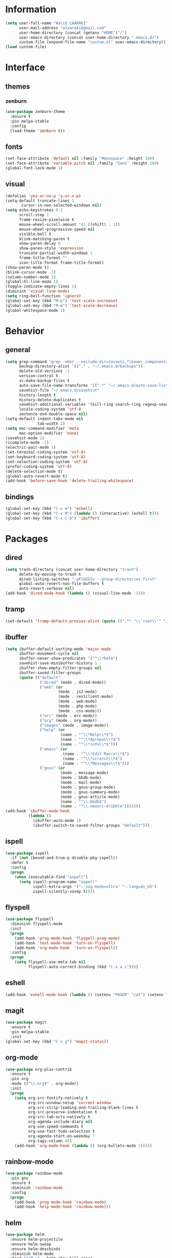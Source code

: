 #+STARTUP: hidestars

* Information
  #+begin_src emacs-lisp
(setq user-full-name "Walid LAARAKI"
      user-mail-address "wlaaraki@gmail.com"
      user-home-directory (concat (getenv "HOME")"/")
      user-emacs-directory (concat user-home-directory ".emacs.d/")
      custom-file (expand-file-name "custom.el" user-emacs-directory))
(load custom-file)
  #+end_src
* Interface
** themes
*** zenburn
    #+begin_src emacs-lisp
(use-package zenburn-theme
  :ensure t
  :pin melpa-stable
  :config
  (load-theme 'zenburn t))
    #+end_src
** fonts
   #+Begin_src emacs-lisp
(set-face-attribute 'default nil :family "Monospace" :height 160)
(set-face-attribute 'variable-pitch nil :family "Sans" :height 160)
(global-font-lock-mode 1)
   #+end_src
** visual
   #+Begin_src emacs-lisp
(defalias 'yes-or-no-p 'y-or-n-p)
(setq-default truncate-lines 1
       cursor-in-non-selected-windows nil)
(setq echo-keystrokes 0.1
      scroll-step 1
      frame-resize-pixelwise t
      mouse-wheel-scroll-amount '(1 ((shift) . 1))
      mouse-wheel-progressive-speed nil
      visible-bell t
      blink-matching-paren t
      show-paren-delay 0
      show-paren-style 'expression
      truncate-partial-width-windows 1
      frame-title-format ""
      icon-title-format frame-title-format)
(show-paren-mode t)
(blink-cursor-mode -1)
(column-number-mode 1)
(global-hl-line-mode 1)
(toggle-indicate-empty-lines 1)
(diminish 'visual-line-mode)
(setq ring-bell-function 'ignore)
(global-set-key (kbd "M-p") 'text-scale-increase)
(global-set-key (kbd "M-m") 'text-scale-decrease)
(global-whitespace-mode 1)
   #+end_src
* Behavior
** general
   #+Begin_src emacs-lisp
(setq grep-command "grep -nHor --exclude-dir={assets,*\bower_components,\*node_modules} ctrl "
      backup-directory-alist '(("." . "~/.emacs.d/backups"))
      delete-old-versions -1
      version-control t
      vc-make-backup-files t
      auto-save-file-name-transforms '((".*" "~/.emacs.d/auto-save-list/" t))
      savehist-file "~/.emacs.d/savehist"
      history-length t
      history-delete-duplicates t
      savehist-additional-variables '(kill-ring search-ring regexp-search-ring)
      locale-coding-system 'utf-8
      sentence-end-double-space nil)
(setq-default indent-tabs-mode nil
              tab-width 2)
(setq mac-command-modifier 'meta
      mac-option-modifier 'none)
(savehist-mode 1)
(icomplete-mode -1)
(electric-pair-mode 1)
(set-terminal-coding-system 'utf-8)
(set-keyboard-coding-system 'utf-8)
(set-selection-coding-system 'utf-8)
(prefer-coding-system 'utf-8)
(delete-selection-mode t)
(global-auto-revert-mode t)
(add-hook 'before-save-hook 'delete-trailing-whitespace)
   #+end_src
** bindings
   #+Begin_src emacs-lisp
(global-set-key (kbd "C-x m") 'eshell)
(global-set-key (kbd "C-x M") (lambda () (interactive) (eshell t)))
(global-set-key (kbd "C-x C-b") 'ibuffer)
   #+end_src
* Packages
** dired
    #+begin_src emacs-lisp
(setq trash-directory (concat user-home-directory "trash")
      delete-by-moving-to-trash t
      dired-listing-switches "-aFlGXh1v --group-directories-first"
      global-auto-revert-non-file-buffers t
      auto-revert-verbose nil)
(add-hook 'dired-mode-hook (lambda () (visual-line-mode -1)))
    #+end_src
** tramp
    #+begin_src emacs-lisp
(set-default 'tramp-default-proxies-alist (quote ((".*" "\\`root\\'" "/ssh:%h:"))))
    #+end_src
** ibuffer
    #+begin_src emacs-lisp
(setq ibuffer-default-sorting-mode 'major-mode
      ibuffer-movement-cycle nil
      ibuffer-never-show-predicates '("^\\*helm")
      savehist-save-minibuffer-history 1
      ibuffer-show-empty-filter-groups nil
      ibuffer-saved-filter-groups
      (quote (("default"
               ("dired" (mode . dired-mode))
               ("web" (or
                       (mode . js2-mode)
                       (mode . restclient-mode)
                       (mode . web-mode)
                       (mode . php-mode)
                       (mode . css-mode)))
               ("erc" (mode . erc-mode))
               ("org" (mode . org-mode))
               ("images" (mode . image-mode))
               ("help" (or
                        (name . "^\\*Help\\*$")
                        (name . "^\\*Apropos\\*$")
                        (name . "^\\*info\\*$")))
               ("emacs" (or
                         (name . "^\\*Edit Macro\\*$")
                         (name . "^\\*scratch\\*$")
                         (name . "^\\*Messages\\*$")))
               ("gnus" (or
                        (mode . message-mode)
                        (mode . bbdb-mode)
                        (mode . mail-mode)
                        (mode . gnus-group-mode)
                        (mode . gnus-summary-mode)
                        (mode . gnus-article-mode)
                        (name . "^\\.bbdb$")
                        (name . "^\\.newsrc-dribble")))))))
(add-hook 'ibuffer-mode-hook
          (lambda ()
            (ibuffer-auto-mode 1)
            (ibuffer-switch-to-saved-filter-groups "default")))
    #+end_src
** ispell
    #+begin_src emacs-lisp
(use-package ispell
  :if (not (bound-and-true-p disable-pkg-ispell))
  :defer t
  :config
  (progn
    (when (executable-find "aspell")
      (setq ispell-program-name "aspell"
            ispell-extra-args '("--sug-mode=ultra" "--lang=en_US")
            ispell-silently-savep t))))
    #+end_src
** flyspell
    #+begin_src emacs-lisp
(use-package flyspell
  :diminish flyspell-mode
  :init
  (progn
    (add-hook 'prog-mode-hook 'flyspell-prog-mode)
    (add-hook 'text-mode-hook 'turn-on-flyspell)
    (add-hook 'org-mode-hook  'turn-on-flyspell))
  :config
  (progn
    (setq flyspell-use-meta-tab nil
          flyspell-auto-correct-binding (kbd "C-x a c"))))
    #+end_src
** eshell
    #+begin_src emacs-lisp
(add-hook 'eshell-mode-hook (lambda () (setenv "PAGER" "cat") (setenv "EDITOR" "emacsclient")))
    #+end_src
** magit
    #+begin_src emacs-lisp
(use-package magit
  :ensure t
  :pin melpa-stable
  :init
(global-set-key (kbd "C-x g") 'magit-status))
    #+end_src
** org-mode
    #+begin_src emacs-lisp
(use-package org-plus-contrib
  :ensure t
  :pin org
  :mode (("\\.org$" . org-mode))
  :init
  (progn
    (setq org-src-fontify-natively t
          org-src-window-setup 'current-window
          org-src-strip-leading-and-trailing-blank-lines t
          org-src-preserve-indentation t
          org-src-tab-acts-natively t
          org-agenda-include-diary nil
          org-use-speed-commands t
          org-use-fast-todo-selection t
          org-agenda-start-on-weekday 7
          org-tags-column 45)
    (add-hook 'org-mode-hook (lambda () (org-bullets-mode 1)))))
    #+end_src
** rainbow-mode
    #+begin_src emacs-lisp
(use-package rainbow-mode
  :pin gnu
  :ensure t
  :diminish 'rainbow-mode
  :config
  (progn
    (add-hook 'prog-mode-hook 'rainbow-mode)
    (add-hook 'help-mode-hook 'rainbow-mode)))
    #+end_src
** helm
    #+begin_src emacs-lisp
(use-package helm
  :ensure helm-projectile
  :ensure helm-swoop
  :ensure helm-descbinds
  :diminish helm-mode
  :bind (("M-y" . helm-show-kill-ring)
         ("M-x" . helm-M-x)
         ("C-s" . helm-swoop-without-pre-input)
         ("C-h b" . helm-descbinds)
         ("C-h a" . helm-apropos)
         ("C-c p h" . helm-projectile)
         ("C-x r l" . helm-bookmarks)
         ("C-x c m" . helm-all-mark-rings)
         ("C-x c o" . helm-occur)
         ("C-x c r" . helm-recentf)
         ("C-x b" . helm-mini)
         ("C-x C-f" . helm-find-files))
  :config
  (progn
    (helm-projectile-on)
    (helm-autoresize-mode 1)
    (helm-mode)
    (setq helm-locate-command "locate -i -r %s"
          helm-idle-delay 0.0
          helm-input-idle-delay 0.01
          helm-quick-update t
          helm-mode-fuzzy-match t
          helm-ff-skip-boring-files t
          helm-ff-newfile-prompt-p nil
          helm-ff-fuzzy-match t
          helm-yas-display-key-on-candidate t
          helm-locate-fuzzy-match t
          helm-projectile-fuzzy-match t
          helm-recentf-fuzzy-match t
          helm-buffers-fuzzy-match t
          helm-apropos-fuzzy-match t
          helm-M-x-fuzzy-match t
          helm-swoop-move-to-line-cycle nil
          helm-swoop-split-direction 'split-window-vertically
          helm-M-x-requires-pattern nil
          helm-swoop-use-fuzzy-match t
          helm-swoop-split-with-multiple-windows nil
          helm-display-header-line nil)))
    #+end_src
** bacon
    #+begin_src emacs-lisp
(use-package beacon
  :ensure t
  :diminish beacon-mode
  :config
  (progn
    (beacon-mode 1)
    (setq beacon-blink-when-point-moves-vertically nil
          beacon-blink-when-point-moves-horizontally nil
          beacon-blink-when-buffer-changes t
          beacon-blink-when-window-scrolls t
          beacon-blink-when-window-changes t
          beacon-blink-when-focused nil
          beacon-blink-duration 0.3
          beacon-blink-delay 0.3
          beacon-size 20
          beacon-color 0.5)))
    #+end_src
** undootree
    #+begin_src emacs-lisp
(use-package undo-tree
  :ensure t
  :diminish undo-tree-mode
  :bind (("C-x u" . undo-tree-visualize))
  :commands global-undo-tree-mode
  :config
  (progn
    (setq undo-tree-visualizer-timestamps t
          undo-tree-visualizer-diff nil)))
    #+end_src
** rainbow-delimiters
    #+begin_src emacs-lisp
(use-package rainbow-delimiters
  :defer t
  :ensure t
  :init
  (add-hook 'prog-mode-hook 'rainbow-delimiters-mode))
    #+end_src
** php
    #+begin_src emacs-lisp
(use-package php-mode
  :ensure t
  :config
  (progn
    (add-hook 'php-mode-hook (lambda ()
                               (setq indent-tabs-mode nil
                                     tab-width 2
                                     c-basic-offset 2)))
    (bind-key "C-c TAB" 'indent-region php-mode-map)
    (bind-key "C-c C-c" 'glen/toggle-comments php-mode-map)))
    #+end_src
** restclient
    #+begin_src emacs-lisp
(add-hook 'restclient-mode-hook (lambda ()
                                  (company-mode 1)
                                  (company-restclient 1)))
(add-to-list 'auto-mode-alist '("\\.rest$" . restclient-mode))
    #+end_src
** inprogress web
    #+begin_src emacs-lisp
(use-package web-mode
  :ensure t
  :mode (("\\.html$" . web-mode)
         ("\\.vue" . web-mode)
         ("\\.ts" . web-mode)
         ("\\.tsx" . web-mode)
         ("\\.js" . web-mode)
         ("\\.json" . web-mode)
         ("\\.css$" . web-mode))
  :init
  (progn
    (setq web-mode-markup-indent-offset 2
          web-mode-comment-style 2
          web-mode-css-indent-offset 2
          web-mode-code-indent-offset 2
          web-mode-enable-auto-pairing t
          web-mode-enable-current-element-highlight t
          web-mode-enable-current-column-highlight t))
  :bind
  (("C-c C-c" . web-mode-comment-or-uncomment)))
    #+end_src
** erc
    #+begin_src emacs-lisp
(setq erc-echo-notices-in-minibuffer-flag t
      erc-fill-column 70
      erc-nick "sireseog"
      erc-keywords '("sireseog")
      erc-track-exclude-types '("JOIN" "NICK" "PART" "QUIT" "MODE"
                                "324" "329" "332" "333" "353" "477")
      erc-hide-list '("JOIN" "PART" "QUIT"))
    #+end_src
** impatient mode
    #+begin_src emacs-lisp
(use-package impatient-mode
  :ensure t
  :pin melpa-stable)
    #+end_src
** avy
    #+begin_src emacs-lisp
(use-package avy
  :pin melpa-stable
  :ensure t
  :bind
  (("C-c j" . avy-goto-char)))
    #+end_src
** exec shell
    #+begin_src emacs-lisp
(use-package exec-path-from-shell
  :pin melpa-stable
  :ensure t
  :init
  (exec-path-from-shell-initialize))
(setq insert-directory-program "gls" dired-use-ls-dired t)
(setenv "PATH" (concat (getenv "PATH") "/usr/local/bin"))
(setq exec-path (append exec-path '("/usr/local/bin")))
    #+end_src
** kube
    #+begin_src emacs-lisp
(use-package kubernetes
  :ensure t
  :commands (kubernetes-overview))
    #+end_src
** flycheck
    #+begin_src emacs-lisp
 (defun jc/use-eslint-from-node-modules ()
    "Set local eslint if available."
    (let* ((root (locate-dominating-file
                  (or (buffer-file-name) default-directory)
                  "node_modules"))

           (eslint (and root
                        (expand-file-name "node_modules/eslint/bin/eslint.js"
                                          root))))
      (when (and eslint (file-executable-p eslint))
        (setq-local flycheck-javascript-eslint-executable eslint))))
(use-package flycheck
  :ensure t
  :diminish
  :config
  (add-hook 'after-init-hook 'global-flycheck-mode)
  (add-hook 'flycheck-mode-hook 'jc/use-eslint-from-node-modules)
  (add-hook 'web-mode-hook #'jc/use-eslint-from-node-modules)
  (flycheck-add-mode 'javascript-eslint 'web-mode))
    #+end_src
** git
    #+begin_src emacs-lisp
 (use-package diff-hl
    :ensure t
    :init
    (global-diff-hl-mode))
    #+end_src
** helm-ag
    #+begin_src emacs-lisp
 (use-package helm-ag
    :ensure t)
    #+end_src
** lsp-mode
    #+begin_src emacs-lisp
(use-package lsp-mode
    :ensure t
    :pin melpa-stable
    :hook
    ((web-mode . lsp))
    :commands lsp)
    #+end_src
** lsp-ui
    #+begin_src emacs-lisp
(use-package lsp-ui
    :ensure t
    :commands lsp-ui-mode)
    #+end_src
** helm-lsp
    #+begin_src emacs-lisp
(use-package helm-lsp
    :ensure t
    :commands helm-lsp-workspace-symbol)
    #+end_src
